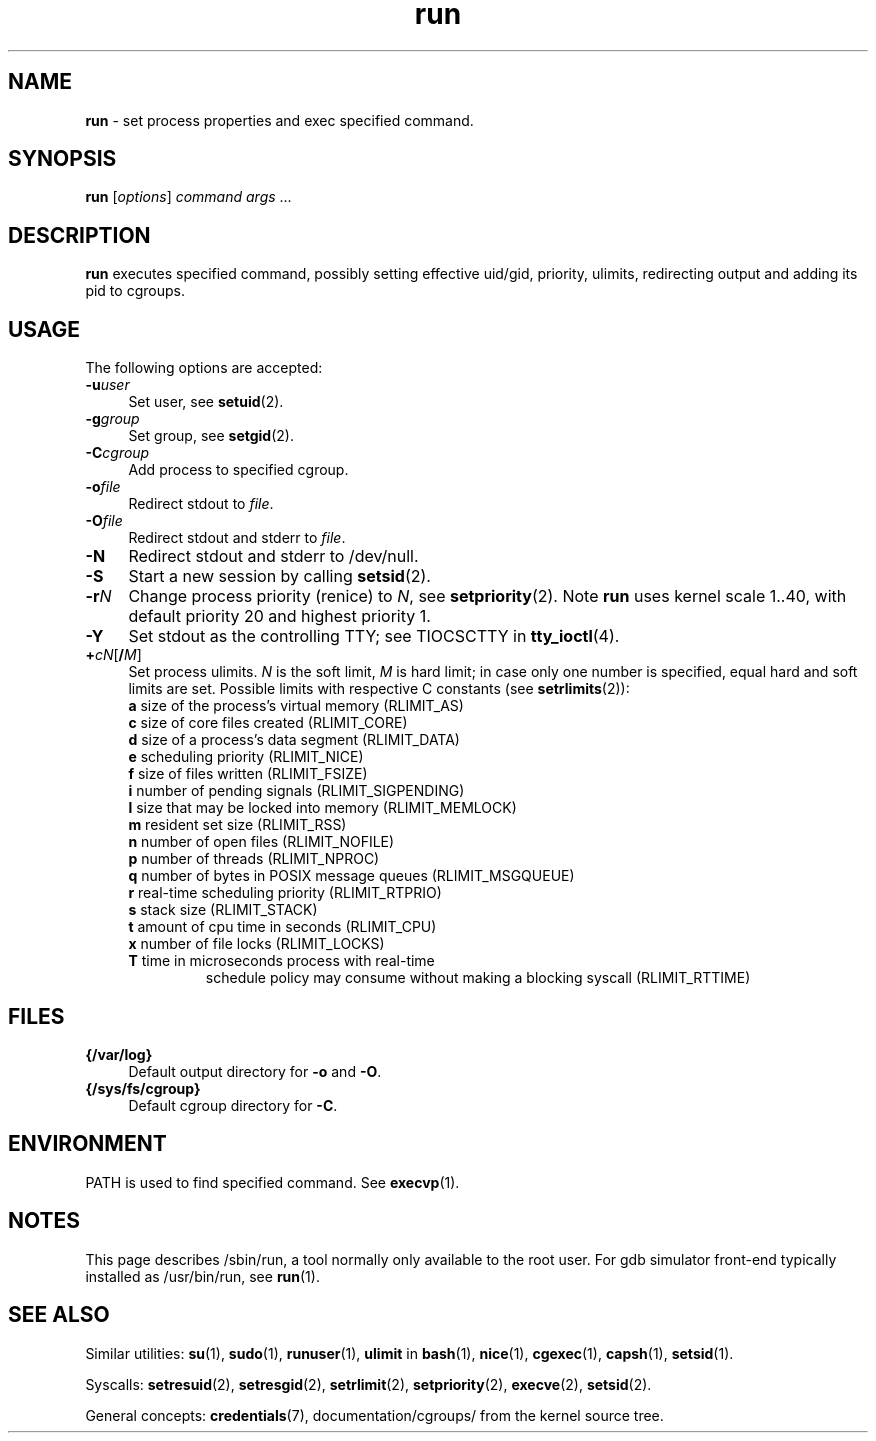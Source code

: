 .TH run 8
'''
.SH NAME
\fBrun\fR \- set process properties and exec specified command.
'''
.SH SYNOPSIS
\fBrun\fR [\fIoptions\fR] \fIcommand\fR \fIargs\fR ...
'''
.SH DESCRIPTION
\fBrun\fR executes specified command, possibly setting effective uid/gid,
priority, ulimits, redirecting output and adding its pid to cgroups.
'''
.SH USAGE
The following options are accepted:
.IP "\fB-u\fR\fIuser\fR" 4
Set user, see \fBsetuid\fR(2).
.IP "\fB-g\fR\fIgroup\fR" 4
Set group, see \fBsetgid\fR(2).
.IP "\fB-C\fR\fIcgroup\fR" 4
Add process to specified cgroup.
.IP "\fB-o\fR\fIfile\fR" 4
Redirect stdout to \fIfile\fR.
.IP "\fB-O\fR\fIfile\fR" 4
Redirect stdout and stderr to \fIfile\fR.
.IP "\fB-N\fR" 4
Redirect stdout and stderr to /dev/null.
.IP "\fB-S\fR" 4
Start a new session by calling \fBsetsid\fR(2).
.IP "\fB-r\fIN\fR" 4
Change process priority (renice) to \fIN\fR, see \fBsetpriority\fR(2).
Note \fBrun\fR uses kernel scale 1..40, with default priority 20 and
highest priority 1.
.IP "\fB-Y\fR" 4
Set stdout as the controlling TTY; see TIOCSCTTY in \fBtty_ioctl\fR(4).
.IP "\fB+\fIc\fIN\fR[\fB/\fIM\fR]" 4
Set process ulimits. \fIN\fR is the soft limit, \fIM\fR is hard limit;
in case only one number is specified, equal hard and soft limits are set.
Possible limits with respective C constants (see \fBsetrlimits\fR(2)):
.PD 0
.RS
.TP
\fBa\fR size of the process's virtual memory (RLIMIT_AS)
.TP
\fBc\fR size of core files created (RLIMIT_CORE)
.TP
\fBd\fR size of a process's data segment (RLIMIT_DATA)
.TP
\fBe\fR scheduling priority (RLIMIT_NICE)
.TP
\fBf\fR size of files written (RLIMIT_FSIZE)
.TP
\fBi\fR number of pending signals (RLIMIT_SIGPENDING)
.TP
\fBl\fR size that may be locked into memory (RLIMIT_MEMLOCK)
.TP
\fBm\fR resident set size (RLIMIT_RSS)
.TP
\fBn\fR number of open files (RLIMIT_NOFILE)
.TP
\fBp\fR number of threads (RLIMIT_NPROC)
.TP
\fBq\fR number of bytes in POSIX message queues (RLIMIT_MSGQUEUE)
.TP
\fBr\fR real-time scheduling priority (RLIMIT_RTPRIO)
.TP
\fBs\fR stack size (RLIMIT_STACK)
.TP
\fBt\fR amount of cpu time in seconds (RLIMIT_CPU)
.TP
\fBx\fR number of file locks (RLIMIT_LOCKS)
.TP
\fBT\fR time in microseconds process with real-time
schedule policy may consume without making a blocking syscall (RLIMIT_RTTIME)
.RE
.PD 1
.P
'''
.SH FILES
.IP "\fB{/var/log}\fR" 4
Default output directory for \fB-o\fR and \fB-O\fR.
.IP "\fB{/sys/fs/cgroup}\fR" 4
Default cgroup directory for \fB-C\fR.
'''
.SH ENVIRONMENT
PATH is used to find specified command. See \fBexecvp\fR(1).
'''
.SH NOTES
This page describes /sbin/run, a tool normally only available to the root user.
For gdb simulator front-end typically installed as /usr/bin/run,
see \fBrun\fR(1).
'''
.SH SEE ALSO
Similar utilities: \fBsu\fR(1), \fBsudo\fR(1), \fBrunuser\fR(1),
\fBulimit\fR in \fBbash\fR(1),
\fBnice\fR(1), \fBcgexec\fR(1), \fBcapsh\fR(1), \fBsetsid\fR(1).
.P
Syscalls: \fBsetresuid\fR(2), \fBsetresgid\fR(2), \fBsetrlimit\fR(2),
\fBsetpriority\fR(2), \fBexecve\fR(2), \fBsetsid\fR(2).
.P
General concepts: \fBcredentials\fR(7), documentation/cgroups/ from the kernel
source tree.
